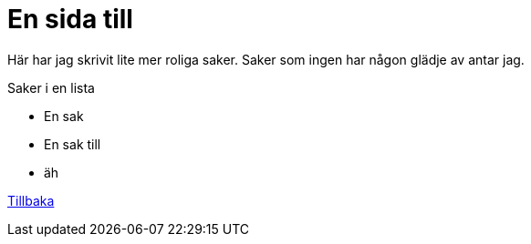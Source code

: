 = En sida till

Här har jag skrivit lite mer roliga saker.
Saker som ingen har någon glädje av antar jag.

.Saker i en lista
* En sak
* En sak till
* äh

link:index.html[Tillbaka]